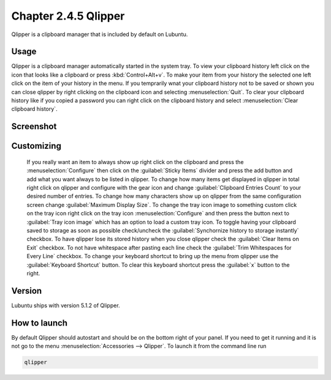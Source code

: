 Chapter 2.4.5 Qlipper
=====================

Qlipper is a clipboard manager that is included by default on Lubuntu.

Usage
------

Qlipper is  a clipboard manager automatically started in the system tray. To view your clipboard history left click on the icon that looks like a clipboard or press :kbd:`Control+Alt+v`. To make your item from your history the selected one left click on the item of your history in the menu. If you temprarily wnat your clipboard history not to be saved or shown you can close qlipper by right clicking on the clipboard icon and selecting :menuselection:`Quit`. To clear your clipboard history like if you copied a password you can right click on the clipboard history and select :menuselection:`Clear clipboard history`.


Screenshot
-----------
.. image:: qlipper.png

Customizing
-----------
 If you really want an item to always show up right click on the clipboard and press the :menuselection:`Configure` then click on the :guilabel:`Sticky Items` divider and press the add button and add what you want always to be listed in qlipper. To change how many items get displayed in qlipper in total right click on qlipper and configure with the gear icon and change :guilabel:`Clipboard Entries Count` to your desired number of entries. To change how many characters show up on qlipper from the same configuration screen change :guilabel:`Maximum Display Size`. To change the tray icon image to something custom click on the tray icon right click on the tray icon :menuselection:`Configure` and then press the button next to :guilabel:`Tray icon image` which has an option to load a custom tray icon. To toggle having your clipboard saved to storage as soon as possible check/uncheck the :guilabel:`Synchornize history to storage instantly` checkbox. To have qlipper lose its stored history when you close qlipper check the :guilabel:`Clear Items on Exit` checkbox. To not have whitespace after pasting each line check the :guilabel:`Trim Whitespaces for Every Line` checkbox. To change your keyboard shortcut to bring up the menu from qlipper use the :guilabel:`Keyboard Shortcut` button. To clear this keyboard shortcut press the :guilabel:`x` button to the right.


.. image:: qlipperprefrences.png

Version
-------
Lubuntu ships with version 5.1.2 of Qlipper. 

How to launch
-------------
By default Qlipper should autostart and should be on the bottom right of your panel. If you need to get it running and it is not go to the menu :menuselection:`Accessories --> Qlipper`.
To launch it from the command line run 

.. code::

   qlipper

